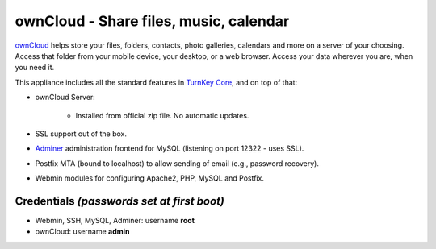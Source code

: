 ownCloud - Share files, music, calendar
=======================================

`ownCloud`_ helps store your files, folders, contacts, photo galleries,
calendars and more on a server of your choosing. Access that folder from
your mobile device, your desktop, or a web browser. Access your data
wherever you are, when you need it.

This appliance includes all the standard features in `TurnKey Core`_,
and on top of that:

- ownCloud Server:
   
   - Installed from official zip file. No automatic updates.

- SSL support out of the box.
- `Adminer`_ administration frontend for MySQL (listening on port
  12322 - uses SSL).
- Postfix MTA (bound to localhost) to allow sending of email (e.g.,
  password recovery).
- Webmin modules for configuring Apache2, PHP, MySQL and Postfix.

Credentials *(passwords set at first boot)*
-------------------------------------------

- Webmin, SSH, MySQL, Adminer: username **root**
- ownCloud: username **admin**


.. _ownCloud: http://owncloud.org/
.. _TurnKey Core: https://www.turnkeylinux.org/core
.. _Adminer: http://www.adminer.org
